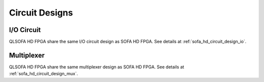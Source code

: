 .. _qlsofa_hd_circuit_design:

Circuit Designs
---------------

.. _qlsofa_hd_circuit_design_io:

I/O Circuit
^^^^^^^^^^^

QLSOFA HD FPGA share the same I/O circuit design as SOFA HD FPGA.
See details at :ref:`sofa_hd_circuit_design_io`.

.. _sofa_hd_circuit_design_mux:

Multiplexer
^^^^^^^^^^^

QLSOFA HD FPGA share the same multiplexer design as SOFA HD FPGA.
See details at :ref:`sofa_hd_circuit_design_mux`.

